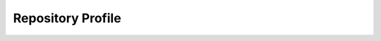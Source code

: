 


Repository Profile
------------------

.. automethod:: RepositoryProfile.supports_visible_federation

.. automethod:: RepositoryProfile.supports_asset_lookup

.. automethod:: RepositoryProfile.supports_asset_query

.. automethod:: RepositoryProfile.supports_asset_search

.. automethod:: RepositoryProfile.supports_asset_admin

.. automethod:: RepositoryProfile.supports_asset_notification

.. automethod:: RepositoryProfile.supports_asset_repository

.. automethod:: RepositoryProfile.supports_asset_repository_assignment

.. automethod:: RepositoryProfile.supports_asset_smart_repository

.. automethod:: RepositoryProfile.supports_asset_temporal

.. automethod:: RepositoryProfile.supports_asset_temporal_assignment

.. automethod:: RepositoryProfile.supports_asset_spatial

.. automethod:: RepositoryProfile.supports_asset_spatial_assignment

.. automethod:: RepositoryProfile.supports_asset_composition

.. automethod:: RepositoryProfile.supports_asset_composition_design

.. automethod:: RepositoryProfile.supports_composition_lookup

.. automethod:: RepositoryProfile.supports_composition_query

.. automethod:: RepositoryProfile.supports_composition_search

.. automethod:: RepositoryProfile.supports_composition_admin

.. automethod:: RepositoryProfile.supports_composition_notification

.. automethod:: RepositoryProfile.supports_composition_repository

.. automethod:: RepositoryProfile.supports_composition_repository_assignment

.. automethod:: RepositoryProfile.supports_composition_smart_repository

.. automethod:: RepositoryProfile.supports_repository_lookup

.. automethod:: RepositoryProfile.supports_repository_query

.. automethod:: RepositoryProfile.supports_repository_search

.. automethod:: RepositoryProfile.supports_repository_admin

.. automethod:: RepositoryProfile.supports_repository_notification

.. automethod:: RepositoryProfile.supports_repository_hierarchy

.. automethod:: RepositoryProfile.supports_repository_hierarchy_design

.. automethod:: RepositoryProfile.supports_repository_batch

.. automethod:: RepositoryProfile.supports_repository_rules

.. autoattribute:: RepositoryProfile.asset_record_types

.. automethod:: RepositoryProfile.supports_asset_record_type

.. autoattribute:: RepositoryProfile.asset_search_record_types

.. automethod:: RepositoryProfile.supports_asset_search_record_type

.. autoattribute:: RepositoryProfile.asset_content_record_types

.. automethod:: RepositoryProfile.supports_asset_content_record_type

.. autoattribute:: RepositoryProfile.composition_record_types

.. automethod:: RepositoryProfile.supports_composition_record_type

.. autoattribute:: RepositoryProfile.composition_search_record_types

.. automethod:: RepositoryProfile.supports_composition_search_record_type

.. autoattribute:: RepositoryProfile.repository_record_types

.. automethod:: RepositoryProfile.supports_repository_record_type

.. autoattribute:: RepositoryProfile.repository_search_record_types

.. automethod:: RepositoryProfile.supports_repository_search_record_type

.. autoattribute:: RepositoryProfile.spatial_unit_record_types

.. automethod:: RepositoryProfile.supports_spatial_unit_record_type

.. autoattribute:: RepositoryProfile.coordinate_types

.. automethod:: RepositoryProfile.supports_coordinate_type



